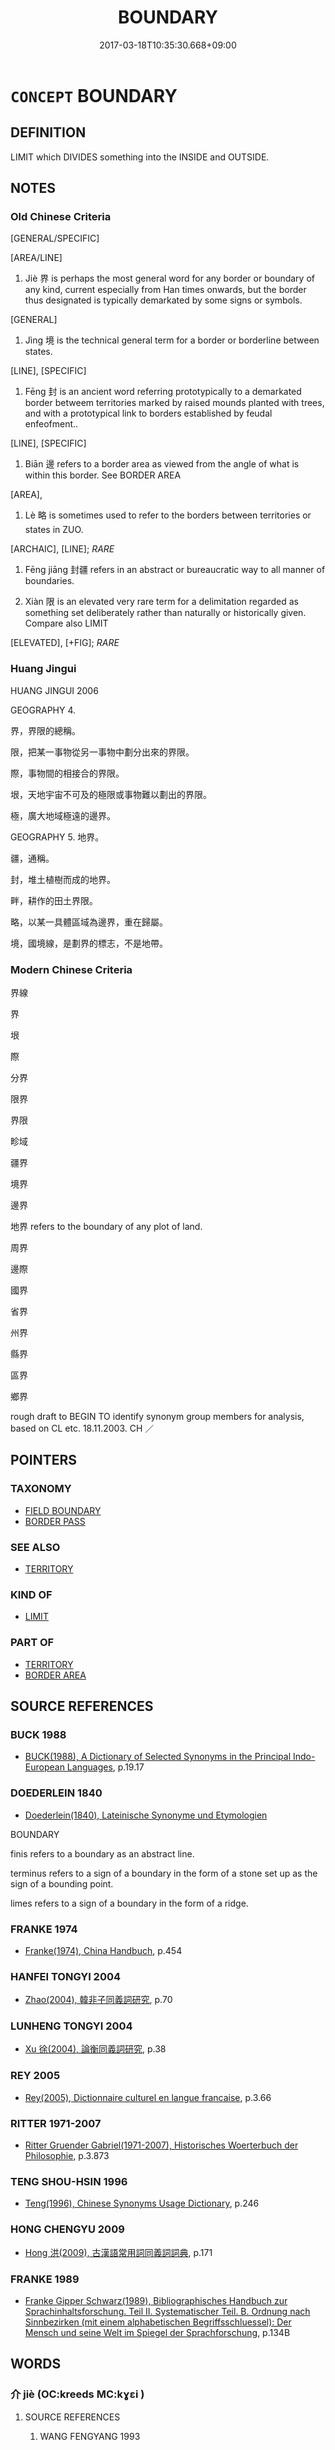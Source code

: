 # -*- mode: mandoku-tls-view -*-
#+TITLE: BOUNDARY
#+DATE: 2017-03-18T10:35:30.668+09:00        
#+STARTUP: content
* =CONCEPT= BOUNDARY
:PROPERTIES:
:CUSTOM_ID: uuid-f5b07647-0bf8-491a-8bf6-63515c9354b5
:SYNONYM+:  BORDER
:SYNONYM+:  FRONTIER
:SYNONYM+:  BORDERLINE
:SYNONYM+:  PARTITION
:SYNONYM+:  FENCELINE
:TR_ZH: 邊界
:TR_OCH: 界
:END:
** DEFINITION

LIMIT which DIVIDES something into the INSIDE and OUTSIDE.

** NOTES

*** Old Chinese Criteria
[GENERAL/SPECIFIC]

[AREA/LINE]

1. Jiè 界 is perhaps the most general word for any border or boundary of any kind, current especially from Han times onwards, but the border thus designated is typically demarkated by some signs or symbols.

[GENERAL]

2. Jìng 境 is the technical general term for a border or borderline between states.

[LINE], [SPECIFIC]

3. Fēng 封 is an ancient word referring prototypically to a demarkated border betweem territories marked by raised mounds planted with trees, and with a prototypical link to borders established by feudal enfeofment..

[LINE], [SPECIFIC]

4. Biān 邊 refers to a border area as viewed from the angle of what is within this border. See BORDER AREA

[AREA],

5. Lè 略 is sometimes used to refer to the borders between territories or states in ZUO.

[ARCHAIC], [LINE]; [[RARE]]

6. Fēng jiāng 封疆 refers in an abstract or bureaucratic way to all manner of boundaries.

7. Xiàn 限 is an elevated very rare term for a delimitation regarded as something set deliberately rather than naturally or historically given. Compare also LIMIT

[ELEVATED], [+FIG]; [[RARE]]

*** Huang Jingui
HUANG JINGUI 2006

GEOGRAPHY 4.

界，界限的總稱。

限，把某一事物從另一事物中劃分出來的界限。

際，事物間的相接合的界限。

垠，天地宇宙不可及的極限或事物難以劃出的界限。

極，廣大地域極遠的邊界。

GEOGRAPHY 5. 地界。

疆，通稱。

封，堆土植樹而成的地界。

畔，耕作的田土界限。

略，以某一具體區域為邊界，重在歸屬。

境，國境線，是劃界的標志，不是地帶。

*** Modern Chinese Criteria
界線

界

垠

際

分界

限界

界限

畛域

疆界

境界

邊界

地界 refers to the boundary of any plot of land.

周界

邊際

國界

省界

州界

縣界

區界

鄉界

rough draft to BEGIN TO identify synonym group members for analysis, based on CL etc. 18.11.2003. CH ／

** POINTERS
*** TAXONOMY
 - [[tls:concept:FIELD BOUNDARY][FIELD BOUNDARY]]
 - [[tls:concept:BORDER PASS][BORDER PASS]]

*** SEE ALSO
 - [[tls:concept:TERRITORY][TERRITORY]]

*** KIND OF
 - [[tls:concept:LIMIT][LIMIT]]

*** PART OF
 - [[tls:concept:TERRITORY][TERRITORY]]
 - [[tls:concept:BORDER AREA][BORDER AREA]]

** SOURCE REFERENCES
*** BUCK 1988
 - [[cite:BUCK-1988][BUCK(1988), A Dictionary of Selected Synonyms in the Principal Indo-European Languages]], p.19.17

*** DOEDERLEIN 1840
 - [[cite:DOEDERLEIN-1840][Doederlein(1840), Lateinische Synonyme und Etymologien]]

BOUNDARY

finis refers to a boundary as an abstract line.

terminus refers to a sign of a boundary in the form of a stone set up as the sign of a bounding point.

limes refers to a sign of a boundary in the form of a ridge.

*** FRANKE 1974
 - [[cite:FRANKE-1974][Franke(1974), China Handbuch]], p.454

*** HANFEI TONGYI 2004
 - [[cite:HANFEI-TONGYI-2004][Zhao(2004), 韓非子同義詞研究]], p.70

*** LUNHENG TONGYI 2004
 - [[cite:LUNHENG-TONGYI-2004][Xu 徐(2004), 論衡同義詞研究]], p.38

*** REY 2005
 - [[cite:REY-2005][Rey(2005), Dictionnaire culturel en langue francaise]], p.3.66

*** RITTER 1971-2007
 - [[cite:RITTER-1971-2007][Ritter Gruender Gabriel(1971-2007), Historisches Woerterbuch der Philosophie]], p.3.873

*** TENG SHOU-HSIN 1996
 - [[cite:TENG-SHOU-HSIN-1996][Teng(1996), Chinese Synonyms Usage Dictionary]], p.246

*** HONG CHENGYU 2009
 - [[cite:HONG-CHENGYU-2009][Hong 洪(2009), 古漢語常用詞同義詞詞典]], p.171

*** FRANKE 1989
 - [[cite:FRANKE-1989][Franke Gipper Schwarz(1989), Bibliographisches Handbuch zur Sprachinhaltsforschung. Teil II. Systematischer Teil. B. Ordnung nach Sinnbezirken (mit einem alphabetischen Begriffsschluessel): Der Mensch und seine Welt im Spiegel der Sprachforschung]], p.134B

** WORDS
   :PROPERTIES:
   :VISIBILITY: children
   :END:
*** 介 jiè (OC:kreeds MC:kɣɛi )
:PROPERTIES:
:CUSTOM_ID: uuid-dc025b6f-3a2f-4d77-9d08-e132903a08a5
:Char+: 介(9,2/4) 
:GY_IDS+: uuid-4b6c4696-ce41-453f-bfcf-37d2f1a41d5e
:PY+: jiè     
:OC+: kreeds     
:MC+: kɣɛi     
:END: 
**** SOURCE REFERENCES
***** WANG FENGYANG 1993
 - [[cite:WANG-FENGYANG-1993][Wang 王(1993), 古辭辨 Gu ci bian]], p.602.2

**** N [[tls:syn-func::#uuid-8717712d-14a4-4ae2-be7a-6e18e61d929b][n]] / border [anciently sometimes written for 界)
:PROPERTIES:
:CUSTOM_ID: uuid-a112298f-c9c5-4528-bf95-441f2deea172
:END:
****** DEFINITION

border [anciently sometimes written for 界)

****** NOTES

*** 圉 yǔ (OC:ŋaʔ MC:ŋi̯ɤ )
:PROPERTIES:
:CUSTOM_ID: uuid-fcf5b08b-4c52-4a47-ba8d-99bab0b912ad
:Char+: 圉(31,8/11) 
:GY_IDS+: uuid-b79566af-daf6-4ed6-80e1-50d288198ce1
:PY+: yǔ     
:OC+: ŋaʔ     
:MC+: ŋi̯ɤ     
:END: 
**** N [[tls:syn-func::#uuid-8717712d-14a4-4ae2-be7a-6e18e61d929b][n]] / SHI: border, frontier
:PROPERTIES:
:CUSTOM_ID: uuid-6c2afa7e-ab95-4b50-8ab4-4b127579b4b5
:END:
****** DEFINITION

SHI: border, frontier

****** NOTES

*** 垂 
:PROPERTIES:
:CUSTOM_ID: uuid-ee7d1fcd-4182-43d0-a604-f0c79e9275fb
:Char+: 垂(32,5/8) 
:END: 
**** N [[tls:syn-func::#uuid-8717712d-14a4-4ae2-be7a-6e18e61d929b][n]] / boundary; boundary area SANGUOZHI
:PROPERTIES:
:CUSTOM_ID: uuid-3a845e28-df16-41ec-9c9a-f7c7ff079642
:END:
****** DEFINITION

boundary; boundary area SANGUOZHI

****** NOTES

*** 埸 yì (OC:leɡ MC:jiɛk )
:PROPERTIES:
:CUSTOM_ID: uuid-7b32d978-2b42-4c27-982e-23095f8a11d5
:Char+: 埸(32,8/11) 
:GY_IDS+: uuid-46e7bfb4-01a7-4093-937f-79bd07360aac
:PY+: yì     
:OC+: leɡ     
:MC+: jiɛk     
:END: 
**** N [[tls:syn-func::#uuid-8717712d-14a4-4ae2-be7a-6e18e61d929b][n]] / boundary
:PROPERTIES:
:CUSTOM_ID: uuid-bb6c3491-a3cd-4283-b2b7-d918e0eeebd6
:WARRING-STATES-CURRENCY: 2
:END:
****** DEFINITION

boundary

****** NOTES

******* Nuance
This seems always combined with jiāng 疆

*** 堮 è (OC:ŋɡlaaɡ MC:ŋɑk )
:PROPERTIES:
:CUSTOM_ID: uuid-3077f60e-c50b-4d9c-8a5f-2260579d7013
:Char+: 堮(32,9/12) 
:GY_IDS+: uuid-d6fb58f1-49a1-4967-b273-91240e46096d
:PY+: è     
:OC+: ŋɡlaaɡ     
:MC+: ŋɑk     
:END: 
**** N [[tls:syn-func::#uuid-8717712d-14a4-4ae2-be7a-6e18e61d929b][n]] / post-Han colloquial: border
:PROPERTIES:
:CUSTOM_ID: uuid-dd86a75d-80d7-4f1b-85b7-4737ab21d7cb
:WARRING-STATES-CURRENCY: 0
:END:
****** DEFINITION

post-Han colloquial: border

****** NOTES

*** 塞 sài (OC:sɯɯɡs MC:səi )
:PROPERTIES:
:CUSTOM_ID: uuid-64a064b6-b6da-477c-aa48-6ca00c552f0c
:Char+: 塞(32,10/13) 
:GY_IDS+: uuid-c63a43b9-b557-4a93-974b-4d60ba1b171b
:PY+: sài     
:OC+: sɯɯɡs     
:MC+: səi     
:END: 
**** N [[tls:syn-func::#uuid-8717712d-14a4-4ae2-be7a-6e18e61d929b][n]] / frontier, border region
:PROPERTIES:
:CUSTOM_ID: uuid-c1f349f5-2d98-4d40-85ce-a32729b95c47
:END:
****** DEFINITION

frontier, border region

****** NOTES

**** N [[tls:syn-func::#uuid-516d3836-3a0b-4fbc-b996-071cc48ba53d][nadN]] / borderland-
:PROPERTIES:
:CUSTOM_ID: uuid-7cac54e8-ff6a-4130-8140-df8feb26aaa6
:END:
****** DEFINITION

borderland-

****** NOTES

*** 境 jìng (OC:kraŋʔ MC:kɣaŋ ) / 竟 jìng (OC:kraŋs MC:kɣaŋ )
:PROPERTIES:
:CUSTOM_ID: uuid-b24fc379-2141-45ba-8e45-5e61a6dbca3b
:Char+: 境(32,11/14) 
:Char+: 竟(180,2/11) 
:GY_IDS+: uuid-f1e78363-1bef-42c4-94ab-5987dbed0d7d
:PY+: jìng     
:OC+: kraŋʔ     
:MC+: kɣaŋ     
:GY_IDS+: uuid-751efabc-0b1f-4bf2-8beb-b9f206d55a2f
:PY+: jìng     
:OC+: kraŋs     
:MC+: kɣaŋ     
:END: 
**** N [[tls:syn-func::#uuid-8717712d-14a4-4ae2-be7a-6e18e61d929b][n]] / border-line of a state, border (for 出境 compare 出門)
:PROPERTIES:
:CUSTOM_ID: uuid-1b198b6c-17f5-443c-9d50-d6df9732b273
:END:
****** DEFINITION

border-line of a state, border (for 出境 compare 出門)

****** NOTES

******* Nuance
CURRENT: 境內 within the borders, the territory;

******* Examples
ZUO Zhuang 27.1 越竟 cross the border; MENG 1B2 臣始至於境 When I first arrived at the borders of your state, MENG 1B6 四境之內不治 if the whole realm within the four borders was ill-governed; HF 境內 within the borders of the country; HF 49.12.24 境內皆言兵 everyone in the land talks about the army

**** N [[tls:syn-func::#uuid-76be1df4-3d73-4e5f-bbc2-729542645bc8][nab]] {[[tls:sem-feat::#uuid-2e48851c-928e-40f0-ae0d-2bf3eafeaa17][figurative]]} / distinction; border; boundary
:PROPERTIES:
:CUSTOM_ID: uuid-fac02441-2da9-4d20-abe2-e97be6a82c4b
:END:
****** DEFINITION

distinction; border; boundary

****** NOTES

*** 宇 yǔ (OC:ɢʷraʔ MC:ɦi̯o )
:PROPERTIES:
:CUSTOM_ID: uuid-e114be75-1e5f-4191-a87a-f3b302b6387d
:Char+: 宇(40,3/6) 
:GY_IDS+: uuid-18d770dc-8338-4a2a-9995-1e25ab1b48e6
:PY+: yǔ     
:OC+: ɢʷraʔ     
:MC+: ɦi̯o     
:END: 
**** N [[tls:syn-func::#uuid-8717712d-14a4-4ae2-be7a-6e18e61d929b][n]] / boundary??
:PROPERTIES:
:CUSTOM_ID: uuid-d45b4bed-92a3-412d-b749-d16c0ebb07e6
:WARRING-STATES-CURRENCY: 2
:END:
****** DEFINITION

boundary??

****** NOTES

******* Examples
ZUO Zhao zhuan 4.01 

 失其守宇， and their loosing their boundaries of which they were in charge.

*** 封 fēng (OC:poŋ MC:pi̯oŋ )
:PROPERTIES:
:CUSTOM_ID: uuid-483f1152-a0a2-4c15-9db6-7c3559aaab1d
:Char+: 封(41,6/9) 
:GY_IDS+: uuid-086aacb0-e9b5-4968-89ed-60f6652ace81
:PY+: fēng     
:OC+: poŋ     
:MC+: pi̯oŋ     
:END: 
**** N [[tls:syn-func::#uuid-8717712d-14a4-4ae2-be7a-6e18e61d929b][n]] / border marked by raised earth marked with trees;  四封，封洫generally: border
:PROPERTIES:
:CUSTOM_ID: uuid-3cb293c4-7106-47e9-9304-71757b1e45fd
:WARRING-STATES-CURRENCY: 4
:END:
****** DEFINITION

border marked by raised earth marked with trees;  四封，封洫generally: border

****** NOTES

******* Examples
HF 36.12 [12].24 四封之內 within the four borders; HF 38 [53].4 封人 border guard;

HF 15.2.62

 境內之杰不事， If the outstanding men from the local area do not engage in public work

 而求封外之士， and one seeks freemen from outside,

GUAN 05.06.21; WYWK 1.19; tr. Rickett 1985, p. 122;

 三歲修封， Every three years repair the earthen banks [between fields].

 五歲修界。 Every five years repair the boundaries [between household lands].[CA]



**** V [[tls:syn-func::#uuid-739c24ae-d585-4fff-9ac2-2547b1050f16][vt+prep+N]] / make a boundary at
:PROPERTIES:
:CUSTOM_ID: uuid-6775f414-9b18-4ac6-9aa9-8f955a3ff071
:END:
****** DEFINITION

make a boundary at

****** NOTES

**** V [[tls:syn-func::#uuid-fbfb2371-2537-4a99-a876-41b15ec2463c][vtoN]] / demarcate, outline the boundary of
:PROPERTIES:
:CUSTOM_ID: uuid-760ce674-0d6f-40b5-976b-18b89263b4e3
:END:
****** DEFINITION

demarcate, outline the boundary of

****** NOTES

*** 徼 jiào (OC:kleewɡs MC:keu )
:PROPERTIES:
:CUSTOM_ID: uuid-8ff3481b-811e-499a-a66b-bfb8ac16a4e0
:Char+: 徼(60,13/16) 
:GY_IDS+: uuid-198b44b4-3036-46f1-be0e-4a67754fa406
:PY+: jiào     
:OC+: kleewɡs     
:MC+: keu     
:END: 
**** N [[tls:syn-func::#uuid-8717712d-14a4-4ae2-be7a-6e18e61d929b][n]] / SHIJI: boundary, frontier
:PROPERTIES:
:CUSTOM_ID: uuid-1936719a-6899-49d3-a1ee-999c26dc7b4d
:END:
****** DEFINITION

SHIJI: boundary, frontier

****** NOTES

*** 洫 xù (OC:qhʷrɯɡ MC:hɨk )
:PROPERTIES:
:CUSTOM_ID: uuid-e0398ecd-8d1a-4d5b-bef2-ed257b53e1e7
:Char+: 洫(85,6/9) 
:GY_IDS+: uuid-ec73bda5-2c73-4386-91d3-5a0e92c90dfa
:PY+: xù     
:OC+: qhʷrɯɡ     
:MC+: hɨk     
:END: 
*** 理 lǐ (OC:ɡ-rɯʔ MC:lɨ )
:PROPERTIES:
:CUSTOM_ID: uuid-e1aeae45-1868-4c4e-9199-b70820df6a2d
:Char+: 理(96,7/11) 
:GY_IDS+: uuid-7ab3e826-29ba-45be-8d0c-4d4619938591
:PY+: lǐ     
:OC+: ɡ-rɯʔ     
:MC+: lɨ     
:END: 
**** N [[tls:syn-func::#uuid-8717712d-14a4-4ae2-be7a-6e18e61d929b][n]] / division between fields (SHI)
:PROPERTIES:
:CUSTOM_ID: uuid-6ce0b674-459d-44e3-964e-6c1f3b40ca7d
:END:
****** DEFINITION

division between fields (SHI)

****** NOTES

**** V [[tls:syn-func::#uuid-fbfb2371-2537-4a99-a876-41b15ec2463c][vtoN]] {[[tls:sem-feat::#uuid-fac754df-5669-4052-9dda-6244f229371f][causative]]} / divide up into sections; make boundaries
:PROPERTIES:
:CUSTOM_ID: uuid-c4fea5d3-c0bc-40cf-afcd-5107422b684b
:END:
****** DEFINITION

divide up into sections; make boundaries

****** NOTES

*** 界 jiè (OC:kreeds MC:kɣɛi )
:PROPERTIES:
:CUSTOM_ID: uuid-4b34ab92-c8a7-4f47-8076-0e8143511b08
:Char+: 界(102,4/9) 
:GY_IDS+: uuid-b079fe55-8453-426a-bdcb-61d45134edeb
:PY+: jiè     
:OC+: kreeds     
:MC+: kɣɛi     
:END: 
**** N [[tls:syn-func::#uuid-8717712d-14a4-4ae2-be7a-6e18e61d929b][n]] / the (typically marked) border; sometimes by synecdoche the reference is to "area enclosd by the bor...
:PROPERTIES:
:CUSTOM_ID: uuid-27d0ec0e-0b50-4f81-ad61-a9c628ce0388
:WARRING-STATES-CURRENCY: 5
:END:
****** DEFINITION

the (typically marked) border; sometimes by synecdoche the reference is to "area enclosd by the border", and these cases are not easy to separate out.

****** NOTES

******* Examples
MENG 3A03:11 tr. D. C. Lau 1.99

 經界不正， When boundaries are properly drawn,

 井地不均， the division of land according to the well-field system [CA]

GUAN 05.06.21; WYWK 1.19; tr. Rickett 1985, p. 122;

 三歲修封， Every three years repair the earthen banks [between fields].

 五歲修界。 Every five years repair the boundaries [between household lands].

**** N [[tls:syn-func::#uuid-76be1df4-3d73-4e5f-bbc2-729542645bc8][nab]] / deverbal: dividing or limiting function of the state borders
:PROPERTIES:
:CUSTOM_ID: uuid-4ff3548a-4b52-49f3-8edd-8910ea314120
:WARRING-STATES-CURRENCY: 2
:END:
****** DEFINITION

deverbal: dividing or limiting function of the state borders

****** NOTES

**** V [[tls:syn-func::#uuid-fbfb2371-2537-4a99-a876-41b15ec2463c][vtoN]] / ZGC: have a state boundary with, have a common boundary with
:PROPERTIES:
:CUSTOM_ID: uuid-b9d46b79-1c02-4c19-8b0b-0b592f890b9b
:WARRING-STATES-CURRENCY: 3
:END:
****** DEFINITION

ZGC: have a state boundary with, have a common boundary with

****** NOTES

*** 略 lǜe (OC:ɡ-raɡ MC:li̯ɐk )
:PROPERTIES:
:CUSTOM_ID: uuid-e002f559-acdb-421b-ba86-725d8c6b0678
:Char+: 略(102,6/11) 
:GY_IDS+: uuid-5e347af4-858f-4384-88f1-3a4dfa37f8ab
:PY+: lǜe     
:OC+: ɡ-raɡ     
:MC+: li̯ɐk     
:END: 
**** N [[tls:syn-func::#uuid-8717712d-14a4-4ae2-be7a-6e18e61d929b][n]] / ZUO: boundary between territories or states
:PROPERTIES:
:CUSTOM_ID: uuid-2b1e4f64-3c65-4205-84b3-30e590df31ff
:WARRING-STATES-CURRENCY: 3
:END:
****** DEFINITION

ZUO: boundary between territories or states

****** NOTES

******* Examples
ZUO Xi 15.4.2 (645 B.C.); Ya2ng Bo2ju4n 352; Wa2ng Sho3uqia1n et al. 248; tr. Watson 1989:30; revised tr. CH

 賂秦伯以河外列城五， He bribed the Earl of Qi2n five walled cities south of the Yellow River,

 東盡虢略， the territory to extend east all way to the borders of Guo2,[CA]

*** 疆 jiāng (OC:kaŋ MC:ki̯ɐŋ )
:PROPERTIES:
:CUSTOM_ID: uuid-1b4ec736-ca35-4a0a-82d1-eb402c093c55
:Char+: 疆(102,14/19) 
:GY_IDS+: uuid-85657bd5-8051-4d6c-9538-44d0a236ab0a
:PY+: jiāng     
:OC+: kaŋ     
:MC+: ki̯ɐŋ     
:END: 
**** N [[tls:syn-func::#uuid-8717712d-14a4-4ae2-be7a-6e18e61d929b][n]] / (a) state boundary
:PROPERTIES:
:CUSTOM_ID: uuid-c4a2a7a9-639f-4b0c-85d8-b12beff508e2
:END:
****** DEFINITION

(a) state boundary

****** NOTES

**** N [[tls:syn-func::#uuid-8717712d-14a4-4ae2-be7a-6e18e61d929b][n]] {[[tls:sem-feat::#uuid-76a3454c-a084-47af-b1b2-9839a8900995][general]]} / boundaries
:PROPERTIES:
:CUSTOM_ID: uuid-a5f9eadb-7a95-47a2-a9bd-3f96bdba175a
:END:
****** DEFINITION

boundaries

****** NOTES

**** V [[tls:syn-func::#uuid-fbfb2371-2537-4a99-a876-41b15ec2463c][vtoN]] {[[tls:sem-feat::#uuid-fac754df-5669-4052-9dda-6244f229371f][causative]]} / cause to have proper boundaries; make boundaries for; demarcate territory of
:PROPERTIES:
:CUSTOM_ID: uuid-67c6a30a-96b9-4313-bcbd-467eaa0e6c01
:END:
****** DEFINITION

cause to have proper boundaries; make boundaries for; demarcate territory of

****** NOTES

*** 邊 biān (OC:peen MC:pen )
:PROPERTIES:
:CUSTOM_ID: uuid-cccd63fb-7dd6-4dd1-a806-8365ea5b34c8
:Char+: 邊(162,15/19) 
:GY_IDS+: uuid-4ba23c56-2083-4774-ba8d-4136116a4041
:PY+: biān     
:OC+: peen     
:MC+: pen     
:END: 
**** N [[tls:syn-func::#uuid-8717712d-14a4-4ae2-be7a-6e18e61d929b][n]] / border (of a state, or of the empire, as viewed from the inside)
:PROPERTIES:
:CUSTOM_ID: uuid-65301e96-79a3-4f2e-8af0-db61e7020dff
:WARRING-STATES-CURRENCY: 5
:END:
****** DEFINITION

border (of a state, or of the empire, as viewed from the inside)

****** NOTES

******* Examples
HF 2.8.36 邊鄙殘 when the border regions are in distress; HF 以聚邊境 in order to concentrate (the forces) on the border/in the border regions; HF 14.5.28 邊境不侵 the border regions do not get invaded; HF 15.1.164 邊地 territory close to the border; HF 22.6.2 邊候 border official

**** N [[tls:syn-func::#uuid-76be1df4-3d73-4e5f-bbc2-729542645bc8][nab]] {[[tls:sem-feat::#uuid-887fdec5-f18d-4faf-8602-f5c5c2f99a1d][metaphysical]]} / boundary, limit
:PROPERTIES:
:CUSTOM_ID: uuid-4362c15c-fef0-4241-82c5-4d402a2e5f9f
:END:
****** DEFINITION

boundary, limit

****** NOTES

**** N [[tls:syn-func::#uuid-516d3836-3a0b-4fbc-b996-071cc48ba53d][nadN]] / marginal, near the border; on the border; border- 邊吏
:PROPERTIES:
:CUSTOM_ID: uuid-7bf2d91e-a7ed-420e-83c3-ded8227ea9d9
:WARRING-STATES-CURRENCY: 3
:END:
****** DEFINITION

marginal, near the border; on the border; border- 邊吏

****** NOTES

*** 關 guān (OC:kroon MC:kɣan )
:PROPERTIES:
:CUSTOM_ID: uuid-1c6aed18-0554-4cef-9614-7a18f844d965
:Char+: 關(169,11/19) 
:GY_IDS+: uuid-2f1f0946-0088-4d55-b728-b6ef07796109
:PY+: guān     
:OC+: kroon     
:MC+: kɣan     
:END: 
**** N [[tls:syn-func::#uuid-8717712d-14a4-4ae2-be7a-6e18e61d929b][n]] / border point, border check-point; mountain pass
:PROPERTIES:
:CUSTOM_ID: uuid-f504dc8d-3b1d-4d77-93ed-3090f17049bc
:WARRING-STATES-CURRENCY: 5
:END:
****** DEFINITION

border point, border check-point; mountain pass

****** NOTES

**** N [[tls:syn-func::#uuid-8717712d-14a4-4ae2-be7a-6e18e61d929b][n]] {[[tls:sem-feat::#uuid-2e48851c-928e-40f0-ae0d-2bf3eafeaa17][figurative]]} / barrier
:PROPERTIES:
:CUSTOM_ID: uuid-1181d80a-2fd0-4ce3-b414-1aa7b16eea6b
:END:
****** DEFINITION

barrier

****** NOTES

*** 限 xiàn (OC:ɡrɯɯnʔ MC:ɦɣɛn )
:PROPERTIES:
:CUSTOM_ID: uuid-74f150de-d2b5-4a0f-ab21-ff37e71e7876
:Char+: 限(170,6/9) 
:GY_IDS+: uuid-bb862897-05f8-45ef-acd4-9d17b05d33a6
:PY+: xiàn     
:OC+: ɡrɯɯnʔ     
:MC+: ɦɣɛn     
:END: 
**** N [[tls:syn-func::#uuid-8717712d-14a4-4ae2-be7a-6e18e61d929b][n]] / boundary
:PROPERTIES:
:CUSTOM_ID: uuid-dd439279-9a0d-4a1e-bc47-c3311de4384e
:END:
****** DEFINITION

boundary

****** NOTES

**** N [[tls:syn-func::#uuid-8717712d-14a4-4ae2-be7a-6e18e61d929b][n]] {[[tls:sem-feat::#uuid-50da9f38-5611-463e-a0b9-5bbb7bf5e56f][subject]]} / that which is limited; that which is as limited (as what is specified in the preceding phrase) 五丈之限...
:PROPERTIES:
:CUSTOM_ID: uuid-90845cc3-df96-454f-ad96-8ec05e521cf4
:WARRING-STATES-CURRENCY: 3
:END:
****** DEFINITION

that which is limited; that which is as limited (as what is specified in the preceding phrase) 五丈之限 "something with a limited height of five zhang"???

****** NOTES

**** V [[tls:syn-func::#uuid-fbfb2371-2537-4a99-a876-41b15ec2463c][vtoN]] / fix boundaries for, set definite boundaries for
:PROPERTIES:
:CUSTOM_ID: uuid-966319dd-e2e7-44a9-9161-f461631d29ed
:WARRING-STATES-CURRENCY: 3
:END:
****** DEFINITION

fix boundaries for, set definite boundaries for

****** NOTES

*** 際 jì (OC:skeds MC:tsiɛi )
:PROPERTIES:
:CUSTOM_ID: uuid-50eaf190-2393-4c3f-85d2-8121f9306348
:Char+: 際(170,11/14) 
:GY_IDS+: uuid-8b85b867-580f-48e1-8901-155cc9683f53
:PY+: jì     
:OC+: skeds     
:MC+: tsiɛi     
:END: 
**** N [[tls:syn-func::#uuid-8717712d-14a4-4ae2-be7a-6e18e61d929b][n]] / rift or boundary where different areas meet
:PROPERTIES:
:CUSTOM_ID: uuid-1370a5ee-e949-408c-8325-d265c02efaf3
:WARRING-STATES-CURRENCY: 3
:END:
****** DEFINITION

rift or boundary where different areas meet

****** NOTES

*** 他竟 tājìng (OC:lʰaal kraŋs MC:thɑ kɣaŋ )
:PROPERTIES:
:CUSTOM_ID: uuid-bc300bf1-419b-4d45-a426-a9ad6bb92dd4
:Char+: 他(9,3/5) 竟(180,2/11) 
:GY_IDS+: uuid-9b281181-98e2-4a9e-80bb-a9e1f3d67c6f uuid-751efabc-0b1f-4bf2-8beb-b9f206d55a2f
:PY+: tā jìng    
:OC+: lʰaal kraŋs    
:MC+: thɑ kɣaŋ    
:END: 
**** N [[tls:syn-func::#uuid-a8e89bab-49e1-4426-b230-0ec7887fd8b4][NP]] / boundary to another country
:PROPERTIES:
:CUSTOM_ID: uuid-ad4bf0ad-59dc-4651-ba89-36af896ae3a7
:END:
****** DEFINITION

boundary to another country

****** NOTES

*** 分界 fēnjiè (OC:pɯn kreeds MC:pi̯un kɣɛi )
:PROPERTIES:
:CUSTOM_ID: uuid-0ef27062-0c69-4076-bcc3-18409ca073c2
:Char+: 分(18,2/4) 界(102,4/9) 
:GY_IDS+: uuid-dea60bcb-4495-4d8d-a614-9483bbe91975 uuid-b079fe55-8453-426a-bdcb-61d45134edeb
:PY+: fēn jiè    
:OC+: pɯn kreeds    
:MC+: pi̯un kɣɛi    
:END: 
**** N [[tls:syn-func::#uuid-db0698e7-db2f-4ee3-9a20-0c2b2e0cebf0][NPab]] / abstract distinction or borderline
:PROPERTIES:
:CUSTOM_ID: uuid-b1c55cb7-6ba6-4c97-872b-371162a469c1
:END:
****** DEFINITION

abstract distinction or borderline

****** NOTES

*** 分野 fēnyě (OC:pɯn laʔ MC:pi̯un jɣɛ )
:PROPERTIES:
:CUSTOM_ID: uuid-21919e70-88b4-4190-b166-1061a77dc325
:Char+: 分(18,2/4) 野(166,4/11) 
:GY_IDS+: uuid-dea60bcb-4495-4d8d-a614-9483bbe91975 uuid-35aad878-a61d-4368-8e00-10c916814ff8
:PY+: fēn yě    
:OC+: pɯn laʔ    
:MC+: pi̯un jɣɛ    
:END: 
**** SOURCE REFERENCES
***** HYDCD(RED)
, p.984a
 (分界；界限)
**** N [[tls:syn-func::#uuid-a8e89bab-49e1-4426-b230-0ec7887fd8b4][NP]] / border, border region (early examples in HYDCD dating from the Song)
:PROPERTIES:
:CUSTOM_ID: uuid-98873fe7-7542-4e1e-a320-133f3cb724c4
:END:
****** DEFINITION

border, border region (early examples in HYDCD dating from the Song)

****** NOTES

*** 封界 fēngjiè (OC:poŋ kreeds MC:pi̯oŋ kɣɛi )
:PROPERTIES:
:CUSTOM_ID: uuid-e1772829-c5d9-4516-b728-55471919e71c
:Char+: 封(41,6/9) 界(102,4/9) 
:GY_IDS+: uuid-086aacb0-e9b5-4968-89ed-60f6652ace81 uuid-b079fe55-8453-426a-bdcb-61d45134edeb
:PY+: fēng jiè    
:OC+: poŋ kreeds    
:MC+: pi̯oŋ kɣɛi    
:END: 
**** N [[tls:syn-func::#uuid-db0698e7-db2f-4ee3-9a20-0c2b2e0cebf0][NPab]] / abstract borderline
:PROPERTIES:
:CUSTOM_ID: uuid-c4570a4d-e4c6-4a96-9860-c7a7d6a2d509
:END:
****** DEFINITION

abstract borderline

****** NOTES

*** 封略 fēnglǜe (OC:poŋ ɡ-raɡ MC:pi̯oŋ li̯ɐk )
:PROPERTIES:
:CUSTOM_ID: uuid-aa32584f-28e7-4be2-a7c3-17e8ecfac42a
:Char+: 封(41,6/9) 略(102,6/11) 
:GY_IDS+: uuid-086aacb0-e9b5-4968-89ed-60f6652ace81 uuid-5e347af4-858f-4384-88f1-3a4dfa37f8ab
:PY+: fēng lǜe    
:OC+: poŋ ɡ-raɡ    
:MC+: pi̯oŋ li̯ɐk    
:END: 
**** N [[tls:syn-func::#uuid-a8e89bab-49e1-4426-b230-0ec7887fd8b4][NP]] / boundaries (of a state)
:PROPERTIES:
:CUSTOM_ID: uuid-e0884799-8cd0-417f-88a9-35d9cb15a2f4
:END:
****** DEFINITION

boundaries (of a state)

****** NOTES

*** 封疆 fēngjiāng (OC:poŋ kaŋ MC:pi̯oŋ ki̯ɐŋ )
:PROPERTIES:
:CUSTOM_ID: uuid-83cfeaa9-3d19-4330-8cb8-13d002c34228
:Char+: 封(41,6/9) 疆(102,14/19) 
:GY_IDS+: uuid-086aacb0-e9b5-4968-89ed-60f6652ace81 uuid-85657bd5-8051-4d6c-9538-44d0a236ab0a
:PY+: fēng jiāng    
:OC+: poŋ kaŋ    
:MC+: pi̯oŋ ki̯ɐŋ    
:END: 
**** N [[tls:syn-func::#uuid-a8e89bab-49e1-4426-b230-0ec7887fd8b4][NP]] {[[tls:sem-feat::#uuid-5fae11b4-4f4e-441e-8dc7-4ddd74b68c2e][plural]]} / boundaries (of a state, or between fields)
:PROPERTIES:
:CUSTOM_ID: uuid-3facaf18-5f14-4fde-afda-9adfc97d2a8f
:WARRING-STATES-CURRENCY: 3
:END:
****** DEFINITION

boundaries (of a state, or between fields)

****** NOTES

*** 疆埸 jiāngyì (OC:kaŋ leɡ MC:ki̯ɐŋ jiɛk )
:PROPERTIES:
:CUSTOM_ID: uuid-beed5b73-d673-415c-b20d-4c0e24c19cdc
:Char+: 疆(102,14/19) 埸(32,8/11) 
:GY_IDS+: uuid-85657bd5-8051-4d6c-9538-44d0a236ab0a uuid-46e7bfb4-01a7-4093-937f-79bd07360aac
:PY+: jiāng yì    
:OC+: kaŋ leɡ    
:MC+: ki̯ɐŋ jiɛk    
:END: 
**** N [[tls:syn-func::#uuid-a8e89bab-49e1-4426-b230-0ec7887fd8b4][NP]] / boundary
:PROPERTIES:
:CUSTOM_ID: uuid-77705ad0-9585-4853-9aa1-17be54382ba7
:END:
****** DEFINITION

boundary

****** NOTES

*** 疆畔 jiāngpàn (OC:kaŋ baans MC:ki̯ɐŋ bʷɑn )
:PROPERTIES:
:CUSTOM_ID: uuid-34f78b06-c966-4894-98a4-52b7bf8c4859
:Char+: 疆(102,14/19) 畔(102,5/10) 
:GY_IDS+: uuid-85657bd5-8051-4d6c-9538-44d0a236ab0a uuid-3b25b844-2c4a-4267-9fa7-2ada7cd2c40c
:PY+: jiāng pàn    
:OC+: kaŋ baans    
:MC+: ki̯ɐŋ bʷɑn    
:END: 
**** N [[tls:syn-func::#uuid-a8e89bab-49e1-4426-b230-0ec7887fd8b4][NP]] / boundary, demarcated area
:PROPERTIES:
:CUSTOM_ID: uuid-2b088630-0d3f-4794-a1bb-5f44ff7c399d
:END:
****** DEFINITION

boundary, demarcated area

****** NOTES

*** 經界 jìngjiè (OC:keeŋs kreeds MC:keŋ kɣɛi )
:PROPERTIES:
:CUSTOM_ID: uuid-25f6f230-7c24-4530-ae46-180a020a24bb
:Char+: 經(120,7/13) 界(102,4/9) 
:GY_IDS+: uuid-ded49d69-d798-4cbb-b83f-e52413e0edc1 uuid-b079fe55-8453-426a-bdcb-61d45134edeb
:PY+: jìng jiè    
:OC+: keeŋs kreeds    
:MC+: keŋ kɣɛi    
:END: 
**** N [[tls:syn-func::#uuid-a8e89bab-49e1-4426-b230-0ec7887fd8b4][NP]] {[[tls:sem-feat::#uuid-f8182437-4c38-4cc9-a6f8-b4833cdea2ba][nonreferential]]} / (administration of boundaries??>) boundaries, borders
:PROPERTIES:
:CUSTOM_ID: uuid-2318a8cc-f7cb-4a92-a4c8-9d46ee82d8fd
:WARRING-STATES-CURRENCY: 3
:END:
****** DEFINITION

(administration of boundaries??>) boundaries, borders

****** NOTES

*** 邊境 biānjìng (OC:peen kraŋʔ MC:pen kɣaŋ )
:PROPERTIES:
:CUSTOM_ID: uuid-bd11c61d-1f76-4b53-aee8-6e13cd88ab69
:Char+: 邊(162,15/19) 境(32,11/14) 
:GY_IDS+: uuid-4ba23c56-2083-4774-ba8d-4136116a4041 uuid-f1e78363-1bef-42c4-94ab-5987dbed0d7d
:PY+: biān jìng    
:OC+: peen kraŋʔ    
:MC+: pen kɣaŋ    
:END: 
**** N [[tls:syn-func::#uuid-a8e89bab-49e1-4426-b230-0ec7887fd8b4][NP]] / border; border regions
:PROPERTIES:
:CUSTOM_ID: uuid-af946857-7b03-402a-b8df-1ed1247a1d3f
:END:
****** DEFINITION

border; border regions

****** NOTES

*** 竟埸 jìngyì (OC:kraŋs leɡ MC:kɣaŋ jiɛk )
:PROPERTIES:
:CUSTOM_ID: uuid-b471b2bf-fb4a-4dbf-a325-ae19e8ee4d67
:Char+: 竟(180,2/11) 埸(32,8/11) 
:GY_IDS+: uuid-751efabc-0b1f-4bf2-8beb-b9f206d55a2f uuid-46e7bfb4-01a7-4093-937f-79bd07360aac
:PY+: jìng yì    
:OC+: kraŋs leɡ    
:MC+: kɣaŋ jiɛk    
:END: 
**** N [[tls:syn-func::#uuid-a8e89bab-49e1-4426-b230-0ec7887fd8b4][NP]] {[[tls:sem-feat::#uuid-f8182437-4c38-4cc9-a6f8-b4833cdea2ba][nonreferential]]} / boundary
:PROPERTIES:
:CUSTOM_ID: uuid-f1d2fb59-1d9d-4dba-92be-57eec748527a
:END:
****** DEFINITION

boundary

****** NOTES

** BIBLIOGRAPHY
bibliography:../core/tlsbib.bib
